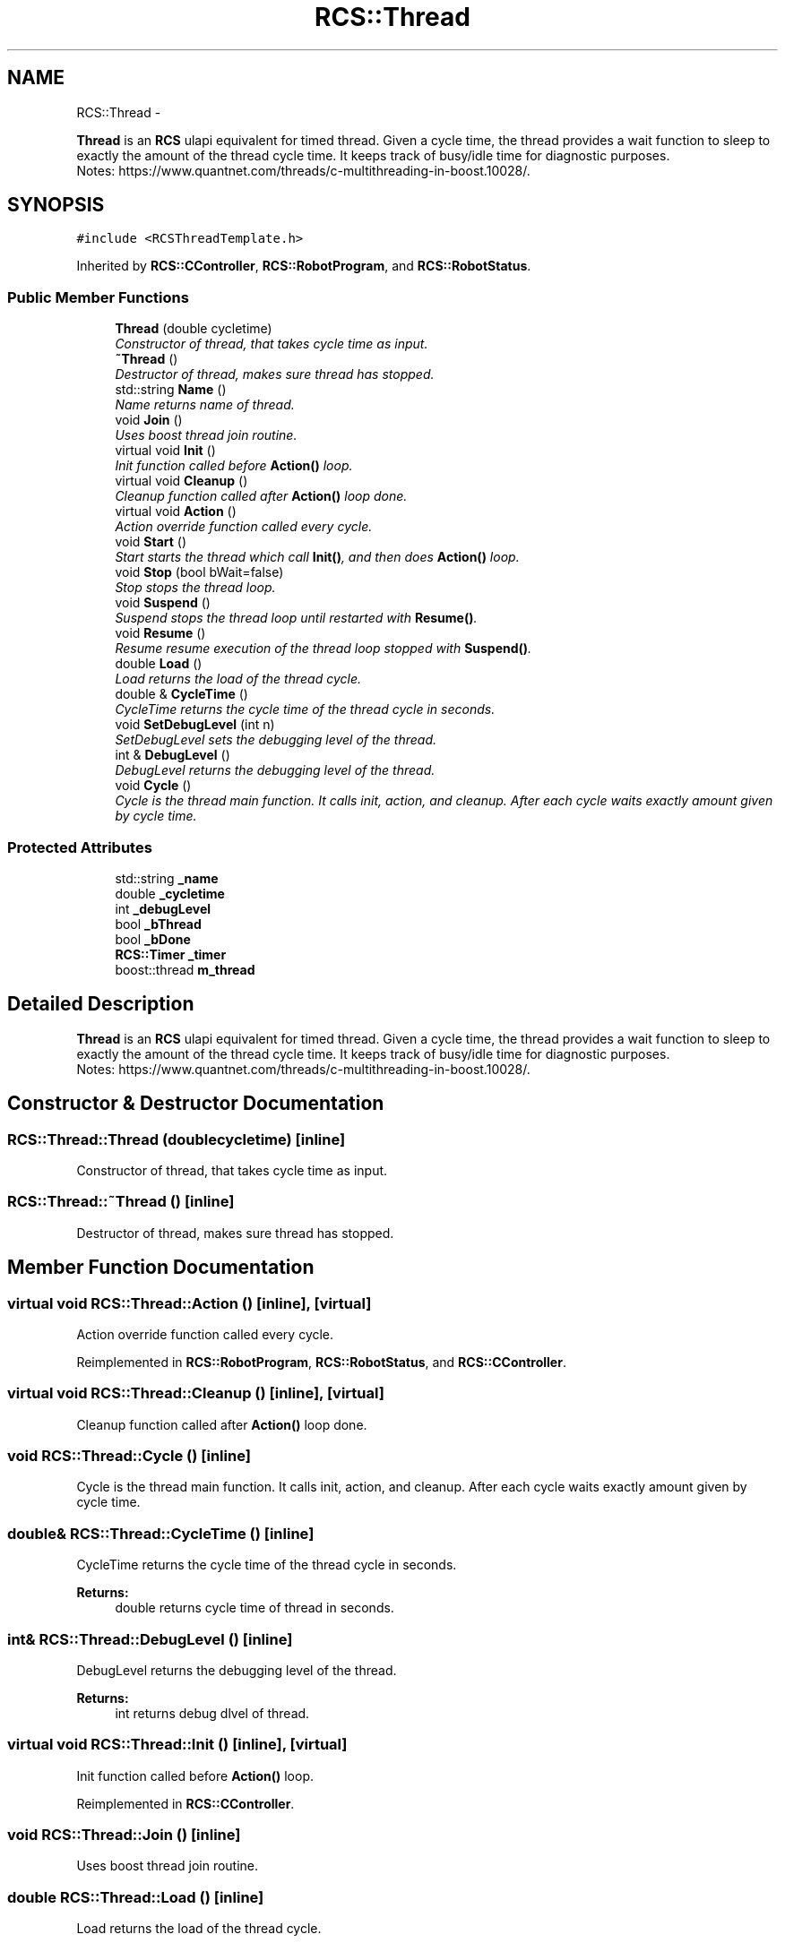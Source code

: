 .TH "RCS::Thread" 3 "Thu Mar 10 2016" "CRCL FANUC" \" -*- nroff -*-
.ad l
.nh
.SH NAME
RCS::Thread \- 
.PP
\fBThread\fP is an \fBRCS\fP ulapi equivalent for timed thread\&. Given a cycle time, the thread provides a wait function to sleep to exactly the amount of the thread cycle time\&. It keeps track of busy/idle time for diagnostic purposes\&. 
.br
 Notes: https://www.quantnet.com/threads/c-multithreading-in-boost.10028/\&.  

.SH SYNOPSIS
.br
.PP
.PP
\fC#include <RCSThreadTemplate\&.h>\fP
.PP
Inherited by \fBRCS::CController\fP, \fBRCS::RobotProgram\fP, and \fBRCS::RobotStatus\fP\&.
.SS "Public Member Functions"

.in +1c
.ti -1c
.RI "\fBThread\fP (double cycletime)"
.br
.RI "\fIConstructor of thread, that takes cycle time as input\&. \fP"
.ti -1c
.RI "\fB~Thread\fP ()"
.br
.RI "\fIDestructor of thread, makes sure thread has stopped\&. \fP"
.ti -1c
.RI "std::string \fBName\fP ()"
.br
.RI "\fIName returns name of thread\&. \fP"
.ti -1c
.RI "void \fBJoin\fP ()"
.br
.RI "\fIUses boost thread join routine\&. \fP"
.ti -1c
.RI "virtual void \fBInit\fP ()"
.br
.RI "\fIInit function called before \fBAction()\fP loop\&. \fP"
.ti -1c
.RI "virtual void \fBCleanup\fP ()"
.br
.RI "\fICleanup function called after \fBAction()\fP loop done\&. \fP"
.ti -1c
.RI "virtual void \fBAction\fP ()"
.br
.RI "\fIAction override function called every cycle\&. \fP"
.ti -1c
.RI "void \fBStart\fP ()"
.br
.RI "\fIStart starts the thread which call \fBInit()\fP, and then does \fBAction()\fP loop\&. \fP"
.ti -1c
.RI "void \fBStop\fP (bool bWait=false)"
.br
.RI "\fIStop stops the thread loop\&. \fP"
.ti -1c
.RI "void \fBSuspend\fP ()"
.br
.RI "\fISuspend stops the thread loop until restarted with \fBResume()\fP\&. \fP"
.ti -1c
.RI "void \fBResume\fP ()"
.br
.RI "\fIResume resume execution of the thread loop stopped with \fBSuspend()\fP\&. \fP"
.ti -1c
.RI "double \fBLoad\fP ()"
.br
.RI "\fILoad returns the load of the thread cycle\&. \fP"
.ti -1c
.RI "double & \fBCycleTime\fP ()"
.br
.RI "\fICycleTime returns the cycle time of the thread cycle in seconds\&. \fP"
.ti -1c
.RI "void \fBSetDebugLevel\fP (int n)"
.br
.RI "\fISetDebugLevel sets the debugging level of the thread\&. \fP"
.ti -1c
.RI "int & \fBDebugLevel\fP ()"
.br
.RI "\fIDebugLevel returns the debugging level of the thread\&. \fP"
.ti -1c
.RI "void \fBCycle\fP ()"
.br
.RI "\fICycle is the thread main function\&. It calls init, action, and cleanup\&. After each cycle waits exactly amount given by cycle time\&. \fP"
.in -1c
.SS "Protected Attributes"

.in +1c
.ti -1c
.RI "std::string \fB_name\fP"
.br
.ti -1c
.RI "double \fB_cycletime\fP"
.br
.ti -1c
.RI "int \fB_debugLevel\fP"
.br
.ti -1c
.RI "bool \fB_bThread\fP"
.br
.ti -1c
.RI "bool \fB_bDone\fP"
.br
.ti -1c
.RI "\fBRCS::Timer\fP \fB_timer\fP"
.br
.ti -1c
.RI "boost::thread \fBm_thread\fP"
.br
.in -1c
.SH "Detailed Description"
.PP 
\fBThread\fP is an \fBRCS\fP ulapi equivalent for timed thread\&. Given a cycle time, the thread provides a wait function to sleep to exactly the amount of the thread cycle time\&. It keeps track of busy/idle time for diagnostic purposes\&. 
.br
 Notes: https://www.quantnet.com/threads/c-multithreading-in-boost.10028/\&. 
.SH "Constructor & Destructor Documentation"
.PP 
.SS "RCS::Thread::Thread (doublecycletime)\fC [inline]\fP"

.PP
Constructor of thread, that takes cycle time as input\&. 
.SS "RCS::Thread::~Thread ()\fC [inline]\fP"

.PP
Destructor of thread, makes sure thread has stopped\&. 
.SH "Member Function Documentation"
.PP 
.SS "virtual void RCS::Thread::Action ()\fC [inline]\fP, \fC [virtual]\fP"

.PP
Action override function called every cycle\&. 
.PP
Reimplemented in \fBRCS::RobotProgram\fP, \fBRCS::RobotStatus\fP, and \fBRCS::CController\fP\&.
.SS "virtual void RCS::Thread::Cleanup ()\fC [inline]\fP, \fC [virtual]\fP"

.PP
Cleanup function called after \fBAction()\fP loop done\&. 
.SS "void RCS::Thread::Cycle ()\fC [inline]\fP"

.PP
Cycle is the thread main function\&. It calls init, action, and cleanup\&. After each cycle waits exactly amount given by cycle time\&. 
.SS "double& RCS::Thread::CycleTime ()\fC [inline]\fP"

.PP
CycleTime returns the cycle time of the thread cycle in seconds\&. 
.PP
\fBReturns:\fP
.RS 4
double returns cycle time of thread in seconds\&. 
.RE
.PP

.SS "int& RCS::Thread::DebugLevel ()\fC [inline]\fP"

.PP
DebugLevel returns the debugging level of the thread\&. 
.PP
\fBReturns:\fP
.RS 4
int returns debug dlvel of thread\&. 
.RE
.PP

.SS "virtual void RCS::Thread::Init ()\fC [inline]\fP, \fC [virtual]\fP"

.PP
Init function called before \fBAction()\fP loop\&. 
.PP
Reimplemented in \fBRCS::CController\fP\&.
.SS "void RCS::Thread::Join ()\fC [inline]\fP"

.PP
Uses boost thread join routine\&. 
.SS "double RCS::Thread::Load ()\fC [inline]\fP"

.PP
Load returns the load of the thread cycle\&. 
.SS "std::string RCS::Thread::Name ()\fC [inline]\fP"

.PP
Name returns name of thread\&. 
.SS "void RCS::Thread::Resume ()\fC [inline]\fP"

.PP
Resume resume execution of the thread loop stopped with \fBSuspend()\fP\&. 
.SS "void RCS::Thread::SetDebugLevel (intn)\fC [inline]\fP"

.PP
SetDebugLevel sets the debugging level of the thread\&. 
.PP
\fBParameters:\fP
.RS 4
\fIint\fP specified debug level, as an integer\&. 
.RE
.PP

.SS "void RCS::Thread::Start ()\fC [inline]\fP"

.PP
Start starts the thread which call \fBInit()\fP, and then does \fBAction()\fP loop\&. 
.SS "void RCS::Thread::Stop (boolbWait = \fCfalse\fP)\fC [inline]\fP"

.PP
Stop stops the thread loop\&. 
.PP
\fBParameters:\fP
.RS 4
\fIbWait\fP indicates whether to wait until thread has finished\&. 
.RE
.PP

.SS "void RCS::Thread::Suspend ()\fC [inline]\fP"

.PP
Suspend stops the thread loop until restarted with \fBResume()\fP\&. 
.SH "Member Data Documentation"
.PP 
.SS "bool RCS::Thread::_bDone\fC [protected]\fP"
boolean indicating whether thread has finished 
.SS "bool RCS::Thread::_bThread\fC [protected]\fP"
boolean loop thread 
.SS "double RCS::Thread::_cycletime\fC [protected]\fP"
cycletime of thread in seconds 
.SS "int RCS::Thread::_debugLevel\fC [protected]\fP"
debug level of thread 
.SS "std::string RCS::Thread::_name\fC [protected]\fP"
name of thread 
.SS "\fBRCS::Timer\fP RCS::Thread::_timer\fC [protected]\fP"
\fBRCS\fP timer for coordinating wait and duration of thread 
.SS "boost::thread RCS::Thread::m_thread\fC [protected]\fP"
boost thread 

.SH "Author"
.PP 
Generated automatically by Doxygen for CRCL FANUC from the source code\&.
